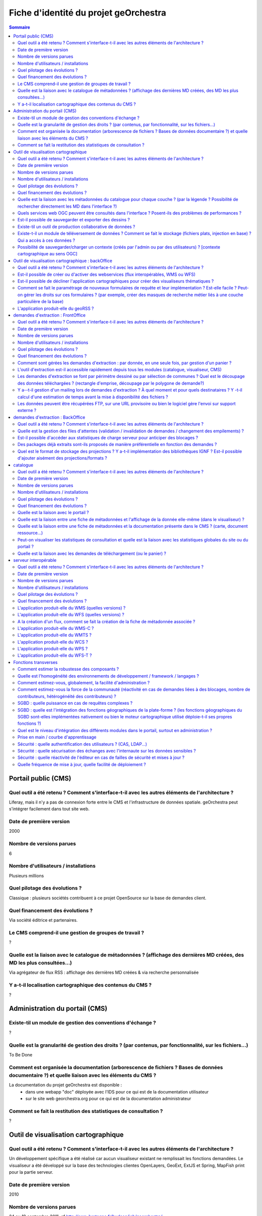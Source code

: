 .. _`georchestra.documentation.fiche identité du projet`:

======================================
Fiche d'identité du projet geOrchestra
======================================

.. contents:: Sommaire
  :local:

Portail public (CMS)
====================

Quel outil a été retenu ? Comment s'interface-t-il avec les autres éléments de l'architecture ?
--------------------------------------------------

Liferay, mais il n'y a pas de connexion forte entre le CMS et l'infrastructure de données spatiale.
geOrchestra peut s'intégrer facilement dans tout site web.


Date de première version
--------------------------------------------------
2000

Nombre de versions parues
--------------------------------------------------
6

Nombre d'utilisateurs / installations
--------------------------------------------------
Plusieurs millions

Quel pilotage des évolutions ?
--------------------------------------------------

Classique : plusieurs sociétés contribuent à ce projet OpenSource sur la base de demandes client.

Quel financement des évolutions ?
--------------------------------------------------

Via société éditrice et partenaires.

Le CMS comprend-il une gestion de groupes de travail ?
--------------------------------------------------

?


Quelle est la liaison avec le catalogue de métadonnées ? (affichage des dernières MD créées, des MD les plus consultées…)
--------------------------------------------------

Via agrégateur de flux RSS : affichage des dernières MD créées & via recherche personnalisée

Y a-t-il localisation cartographique des contenus du CMS ?
--------------------------------------------------

?


Administration du portail (CMS)
====================

Existe-til un module de gestion des conventions d'échange ?
--------------------------------------------------
?

Quelle est la granularité de gestion des droits ? (par contenus, par fonctionnalité, sur les fichiers...)
--------------------------------------------------
To Be Done

Comment est organisée la documentation (arborescence de fichiers ? Bases de données documentaire ?) et quelle liaison avec les éléments du CMS ?
--------------------------------------------------

La documentation du projet geOrchestra est disponible :
 - dans une webapp "doc" déployée avec l'IDS pour ce qui est de la documentation utilisateur
 - sur le site web georchestra.org pour ce qui est de la documentation administrateur

Comment se fait la restitution des statistiques de consultation ?
--------------------------------------------------
?


Outil de visualisation cartographique
====================

Quel outil a été retenu ? Comment s'interface-t-il avec les autres éléments de l'architecture ?
--------------------------------------------------
Un développement spécifique a été réalisé car aucun visualiseur existant ne remplissait les fonctions demandées.
Le visualiseur a été développé sur la base des technologies clientes OpenLayers, GeoExt, ExtJS et Spring, MapFish print pour la partie serveur.


Date de première version
--------------------------------------------------
2010

Nombre de versions parues
--------------------------------------------------
24 au 19 septembre 2011, cf http://csm-bretagne.fr/hudson/job/georchestra/

Nombre d'utilisateurs / installations
--------------------------------------------------
De l'ordre de la dizaine.

Quel pilotage des évolutions ?
--------------------------------------------------
Via le PSC, cf `http://www.georchestra.org/documentation/psc.html <http://www.georchestra.org/documentation/psc.html>`_

Quel financement des évolutions ?
--------------------------------------------------
Dans l'exprit le plus traditionnel du développement logiciel libre, c'est-à-dire, par le biais de projets financés mais également contributions externes bénévoles.

Quelle est la liaison avec les métadonnées du catalogue pour chaque couche ? (par la légende ? Possibilité de rechercher directement les MD dans l'interface ?)
--------------------------------------------------
Au niveau de la légende de chaque couche, le visualiseur affiche un lien vers la fiche de métadonnées correspondante. Celle-ci s'ouvre dans une nouvelle fenêtre.
L'utilisateur peut également rechercher dans le catalogue en utilisant les mots clés des métadonnées, tout en restant dans l'interface du visualiseur.

Quels services web OGC peuvent être consultés dans l'interface ? Posent-ils des problèmes de performances ?
--------------------------------------------------
Les services WMS, WMS-C & WFS peuvent être nativement consultés et requêtés dans le visualiseur.

Il y a cependant des limitations :
 - les WMS-C sont consultables uniquement via chargement de fichiers de contexte (OGC WMC)
 - les WFS sont soumis aux limites intrinsèques des navigateurs en terme de nombre d'objets et de vertex simultanément affichables (et cette limite varie fortement selon le naviateur choisi)
 
Pour passer outre ces limitations, il y a la possibilité de "proxifier" les couches WMS-C et WFS via le moteur cartographique de la plateforme (GeoServer), qui permettra de les afficher sous la forme de couches WMS, tout en conservant une très bonne ergonomie de consultation (notamment grâce au mode tuilé).


Est-il possible de sauvegarder et exporter des dessins ?
--------------------------------------------------

Non


Existe-til un outil de production collaborative de données ?
--------------------------------------------------

Oui, il s'agit d'un éditeur collaboratif basé sur le protocole OGC WFS-T.
Cf http://www.georchestra.org/documentation/utilisateur/edition.html pour une présentation plus complète.


Existe-t-il un module de téléversement de données ?  Comment se fait le stockage (fichiers plats, injection en base) ? Qui a accès à ces données ?
--------------------------------------------------

Non, pas dans le visualiseur.
Oui, au niveau du catalogue : tout type de données (PDF, CSV, JPG, PNG ...) peut être "attaché" à une fiche de métadonnées. Le stockage est alors effectué dans un espace dédié sur le disque. L'accès à ces données peut être limité pour chaque fiche de métadonnées, sur la base du système de gestion des droits (organismes/rôles).


Possibilité de sauvegarder/charger un contexte (créés par l'admin ou par des utilisateurs) ? [contexte cartographique au sens OGC]
--------------------------------------------------

Dans le visualiseur, toute composition cartographique est OGC WMC :
 - l'administrateur choisit le contexte par défaut du visualiseur sous la forme d'un fichier WMC,
 - l'administrateur peut créer un certain nombre de contextes et proposer autant de liens vers des visualiseurs avec des thèmes distincts,
 - tout utilisateur peut sauvegarder (sur son poste) sa composition cartographique au format WMC,
 - tout utilisateur peut restaurer un contexte cartographique qu'on lui aura communiqué au format WMC,
 - tout utilisateur peut créer un permalien vers sa composition cartographique en appelant le visualiseur avec le paramètre ?wmc= suivi d'une URL vers le fichier WMC.
 

Outil de visualisation cartographique : backOffice
====================

Quel outil a été retenu ? Comment s'interface-t-il avec les autres éléments de l'architecture ?
--------------------------------------------------

Nous utilisons le moteur cartographique GeoServer 2, dont l'interface d'administration présente une très bonne ergonomie.
Seuls les utilisateurs munis du rôle "ADMINISTRATOR" ont accès à cette interface.
L'interface est intégrée à la suite d'applications via un bandeau reprenant les fonctionnalités de l'IDS (catalogue/visualiseur/extracteur/administration)


Est-il possible de créer ou d'activer des webservices (flux interopérables, WMS ou WFS) 
--------------------------------------------------

Tout à fait, et sans avoir besoin de taper une seule ligne de commande : en ligne depuis l'interface de GeoServer.
Chaque couche est activable/désactivable à volonté.


Est-il possible de décliner l'application cartographiques pour créer des visualiseurs thématiques ? 
--------------------------------------------------

Oui, cf ci-dessus (contextes OGC WMC)


Comment se fait le paramétrage de nouveaux formulaires de requête et leur implémentation ? Est-elle facile ? Peut-on gérer les droits sur ces formulaires ? (par exemple, créer des masques de recherche métier liés à une couche particulière de la base)
--------------------------------------------------

Il n'y a pas de notion de formulaire de requête pré-existant : tout utilisateur est en mesure de créer sa propre requête métier sur toute couche WMS/WFS en utilisant des critères attributaires et géométriques.


L'application produit-elle du geoRSS ?
--------------------------------------------------

Oui, en utilisant la syntaxe suivante pour une couche nommée ns:test : 
http://ids.monserveur.org/geoserver/wms/reflect?layers=ns:test&format=rss


demandes d'extraction : FrontOffice	
====================

Quel outil a été retenu ? Comment s'interface-t-il avec les autres éléments de l'architecture ?
--------------------------------------------------


Date de première version
--------------------------------------------------


Nombre de versions parues
--------------------------------------------------


Nombre d'utilisateurs / installations
--------------------------------------------------


Quel pilotage des évolutions ?
--------------------------------------------------


Quel financement des évolutions ?
--------------------------------------------------


Comment sont gérées les demandes d'extraction : par donnée, en une seule fois, par gestion d'un panier ?
--------------------------------------------------


L'outil d'extraction est-il accessible rapidement depuis tous les modules (catalogue, visualiseur, CMS)
--------------------------------------------------


Les demandes d'extraction se font par périmètre dessiné ou par sélection de communes ? Quel est le découpage des données téléchargées ? (rectangle d'emprise, découpage par le polygone de demande?)
--------------------------------------------------


Y a--t-il gestion d'un mailing lors de demandes d'extraction ? À quel moment et pour quels destinataires ? Y -t-il calcul d'une estimation de temps avant la mise à disponibilité des fichiers ?
--------------------------------------------------


Les données peuvent être récupérées FTP, sur une URL provisoire ou bien le logiciel gère l'envoi sur support externe ?
--------------------------------------------------


	
demandes d'extraction : BackOffice	
====================
Quel outil a été retenu ? Comment s'interface-t-il avec les autres éléments de l'architecture ?
--------------------------------------------------


Quelle est la gestion des files d'attentes (validation / invalidation de demandes / changement des empilements) ?
--------------------------------------------------


Est-il possible d'accéder aux statistiques de charge serveur pour anticiper des blocages ?
--------------------------------------------------


Des packages déjà extraits sont-ils proposés de manière préférentielle en fonction des demandes ?
--------------------------------------------------


Quel est le format de stockage des projections ? Y a-t-il implémentation des bibliothèques IGNF ? Est-il possible d'ajouter aisément des projections/formats ?
--------------------------------------------------


	
catalogue	
====================
Quel outil a été retenu ? Comment s'interface-t-il avec les autres éléments de l'architecture ?
--------------------------------------------------


Date de première version
--------------------------------------------------


Nombre de versions parues
--------------------------------------------------


Nombre d'utilisateurs / installations
--------------------------------------------------


Quel pilotage des évolutions ?
--------------------------------------------------


Quel financement des évolutions ?
--------------------------------------------------


Quelle est la liaison avec le portail ?
--------------------------------------------------


Quelle est la liaison entre une fiche de métadonnées et l'affichage de la donnée elle-même (dans le visualiseur) ?
--------------------------------------------------


Quelle est la liaison entre une fiche de métadonnées et la documentation présente dans le CMS ? (carte, document ressource...)
--------------------------------------------------


Peut-on visualiser les statistiques de consultation et quelle est la liaison avec les statistiques globales du site ou du portail ?
--------------------------------------------------


Quelle est la liaison avec les demandes de téléchargement (ou le panier) ?
--------------------------------------------------


	
serveur interopérable	
====================
Quel outil a été retenu ? Comment s'interface-t-il avec les autres éléments de l'architecture ?
--------------------------------------------------


Date de première version
--------------------------------------------------


Nombre de versions parues
--------------------------------------------------


Nombre d'utilisateurs / installations
--------------------------------------------------


Quel pilotage des évolutions ?
--------------------------------------------------


Quel financement des évolutions ?
--------------------------------------------------


L'application produit-elle du WMS (quelles versions) ? 
--------------------------------------------------


L'application produit-elle du WFS (quelles versions) ? 
--------------------------------------------------


A la création d'un flux, comment se fait la création de la fiche de métadonnée associée ?
--------------------------------------------------


L'application produit-elle du WMS-C ?
--------------------------------------------------


L'application produit-elle du WMTS ?
--------------------------------------------------


L'application produit-elle du WCS ?
--------------------------------------------------


L'application produit-elle du WPS ?
--------------------------------------------------


L'application produit-elle du WFS-T ?
--------------------------------------------------


	
Fonctions transverses	
====================
Comment estimer la robustesse des composants ?
--------------------------------------------------


Quelle est l'homogénéité des environnements de développement / framework / langages ?
--------------------------------------------------


Comment estimez-vous, globalement, la facilité d'administration ?
--------------------------------------------------


Comment estimez-vous la force de la communauté (réactivité en cas de demandes liées à des blocages, nombre de contributeurs, hétérogénéité des contributeurs) ?
--------------------------------------------------


SGBD : quelle puissance en cas de requêtes complexes ?
--------------------------------------------------


SGBD : quelle est l'intégration des fonctions géographiques de la plate-forme ? (les fonctions géographiques du SGBD sont-elles implémentées nativement ou bien le moteur cartographique utilisé déploie-t-il ses propres fonctions ?)
--------------------------------------------------


Quel est le niveau d'intégration des différents modules dans le portail, surtout en administration ?
--------------------------------------------------


Prise en main / courbe d'apprentissage
--------------------------------------------------


Sécurité : quelle authentification des utilisateurs ? (CAS, LDAP...)
--------------------------------------------------


Sécurité : quelle sécurisation des échanges avec l'internaute sur les données sensibles ?
--------------------------------------------------


Sécurité  : quelle réactivité de l'éditeur en cas de failles de sécurité et mises à jour ?
--------------------------------------------------


Quelle fréquence de mise à jour, quelle facilité de déploiement ?
--------------------------------------------------




